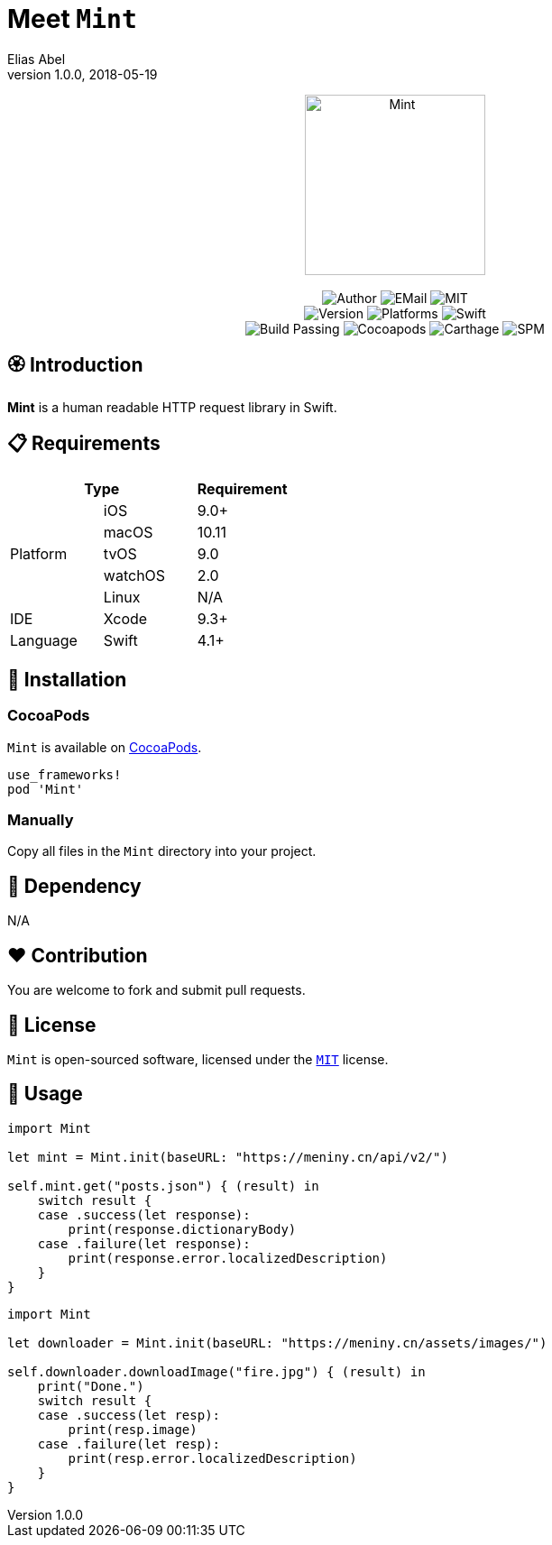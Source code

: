 :name: Mint
:author: Elias Abel
:author_esc: Elias%20Abel
:mail: admin@meniny.cn
:desc: a human readable HTTP request library in Swift
:icon: {name}.png
:version: 1.0.0
:na: N/A
:ios: 9.0
:macos: 10.11
:watchos: 2.0
:tvos: 9.0
:linux: {na}
:xcode: 9.3
:swift: 4.1
:license: MIT
:sep: %20%7C%20
:platform: iOS{sep}macOS{sep}watchOS{sep}tvOS
= Meet `{name}`
{author} <{mail}>
v{version}, 2018-05-19

[subs="attributes"]
++++
<p align="center">
  <img src="./Assets/{icon}" alt="{name}" width="200px">
  <br/><br/>
  <img alt="Author" src="https://img.shields.io/badge/author-{author_esc}-blue.svg">
  <img alt="EMail" src="https://img.shields.io/badge/mail-{mail}-orange.svg">
  <img alt="MIT" src="https://img.shields.io/badge/license-{license}-blue.svg">
  <br/>
  <img alt="Version" src="https://img.shields.io/badge/version-{version}-brightgreen.svg">
  <img alt="Platforms" src="https://img.shields.io/badge/platform-{platform}-lightgrey.svg">
  <img alt="Swift" src="https://img.shields.io/badge/swift-{swift}%2B-orange.svg">
  <br/>
  <img alt="Build Passing" src="https://img.shields.io/badge/build-passing-brightgreen.svg">
  <img alt="Cocoapods" src="https://img.shields.io/badge/cocoapods-compatible-brightgreen.svg">
  <img alt="Carthage" src="https://img.shields.io/badge/carthage-compatible-brightgreen.svg">
  <img alt="SPM" src="https://img.shields.io/badge/spm-compatible-brightgreen.svg">
</p>
++++

:toc:

== 🏵 Introduction

**{name}** is {desc}.

== 📋 Requirements

[%header]
|===
2+^m|Type 1+^m|Requirement

1.5+^.^|Platform ^|iOS ^|{ios}+
^|macOS ^|{macos}
^|tvOS ^|{tvos}
^|watchOS ^|{watchos}
^|Linux ^|{linux}

^|IDE ^|Xcode ^| {xcode}+
^|Language ^|Swift ^| {swift}+
|===

== 📲 Installation

=== CocoaPods

`{name}` is available on link:https://cocoapods.org[CocoaPods].

[source, ruby, subs="verbatim,attributes"]
----
use_frameworks!
pod '{name}'
----

=== Manually

Copy all files in the `{name}` directory into your project.

== 🛌 Dependency

{na}

== ❤️ Contribution

You are welcome to fork and submit pull requests.

== 🔖 License

`{name}` is open-sourced software, licensed under the link:./LICENSE.md[`{license}`] license.

== 🔫 Usage

[source, swift, subs="verbatim,attributes"]
----
import {name}

let mint = Mint.init(baseURL: "https://meniny.cn/api/v2/")

self.mint.get("posts.json") { (result) in
    switch result {
    case .success(let response):
        print(response.dictionaryBody)
    case .failure(let response):
        print(response.error.localizedDescription)
    }
}
----

[source, swift, subs="verbatim,attributes"]
----
import {name}

let downloader = Mint.init(baseURL: "https://meniny.cn/assets/images/")

self.downloader.downloadImage("fire.jpg") { (result) in
    print("Done.")
    switch result {
    case .success(let resp):
        print(resp.image)
    case .failure(let resp):
        print(resp.error.localizedDescription)
    }
}
----
